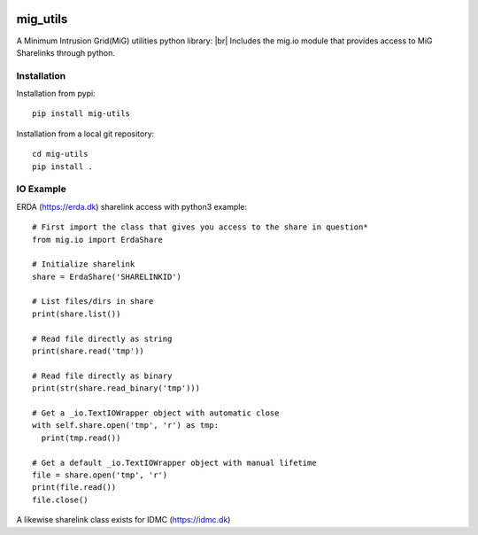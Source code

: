 .. image:: https://travis-ci.org/rasmunk/mig_utils.svg?branch=master
    :target: https://travis-ci.org/rasmunk/mig_utils
.. |br| raw:: html

   <br />

=========
mig_utils
=========

A Minimum Intrusion Grid(MiG) utilities python library: |br|
Includes the mig.io module that provides access to MiG Sharelinks through python.

------------
Installation
------------

Installation from pypi::

    pip install mig-utils

Installation from a local git repository::

    cd mig-utils
    pip install .

-------
IO Example
-------

ERDA (https://erda.dk) sharelink access with python3 example::
  
  # First import the class that gives you access to the share in question*
  from mig.io import ErdaShare
  
  # Initialize sharelink
  share = ErdaShare('SHARELINKID')
  
  # List files/dirs in share
  print(share.list())
  
  # Read file directly as string
  print(share.read('tmp'))
  
  # Read file directly as binary
  print(str(share.read_binary('tmp')))
  
  # Get a _io.TextIOWrapper object with automatic close
  with self.share.open('tmp', 'r') as tmp:
    print(tmp.read())

  # Get a default _io.TextIOWrapper object with manual lifetime
  file = share.open('tmp', 'r')
  print(file.read())
  file.close()

A likewise sharelink class exists for IDMC (https://idmc.dk)
